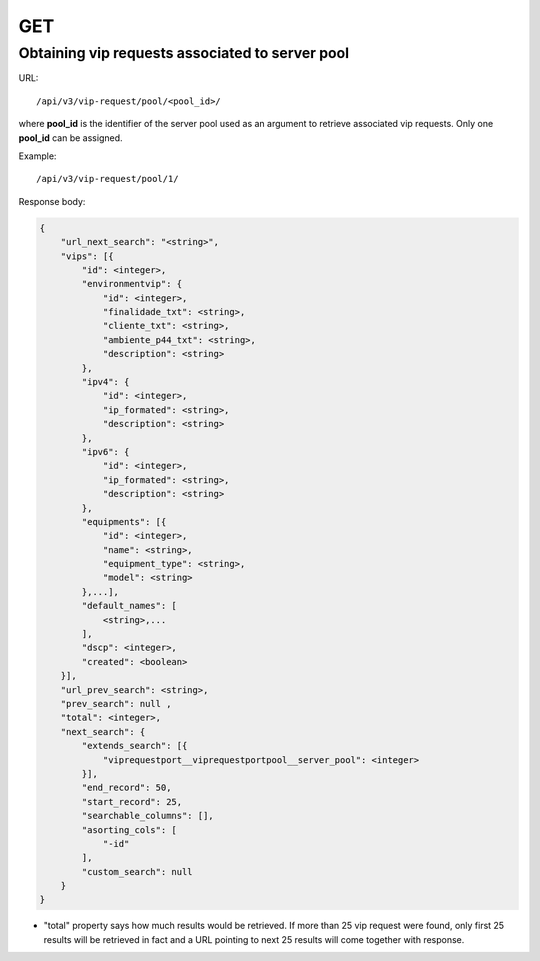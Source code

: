 GET
###

Obtaining vip requests associated to server pool
************************************************

URL::

    /api/v3/vip-request/pool/<pool_id>/

where **pool_id** is the identifier of the server pool used as an argument to retrieve associated vip requests. Only one **pool_id** can be assigned.

Example::

    /api/v3/vip-request/pool/1/

Response body:

.. code-block:: json

    {
        "url_next_search": "<string>",
        "vips": [{
            "id": <integer>,
            "environmentvip": {
                "id": <integer>,
                "finalidade_txt": <string>,
                "cliente_txt": <string>,
                "ambiente_p44_txt": <string>,
                "description": <string>
            },
            "ipv4": {
                "id": <integer>,
                "ip_formated": <string>,
                "description": <string>
            },
            "ipv6": {
                "id": <integer>,
                "ip_formated": <string>,
                "description": <string>
            },
            "equipments": [{
                "id": <integer>,
                "name": <string>,
                "equipment_type": <string>,
                "model": <string>
            },...],
            "default_names": [
                <string>,...
            ],
            "dscp": <integer>,
            "created": <boolean>
        }],
        "url_prev_search": <string>,
        "prev_search": null ,
        "total": <integer>,
        "next_search": {
            "extends_search": [{
                "viprequestport__viprequestportpool__server_pool": <integer>
            }],
            "end_record": 50,
            "start_record": 25,
            "searchable_columns": [],
            "asorting_cols": [
                "-id"
            ],
            "custom_search": null
        }
    }

* "total" property says how much results would be retrieved. If more than 25 vip request were found, only first 25 results will be retrieved in fact and a URL pointing to next 25 results will come together with response.

